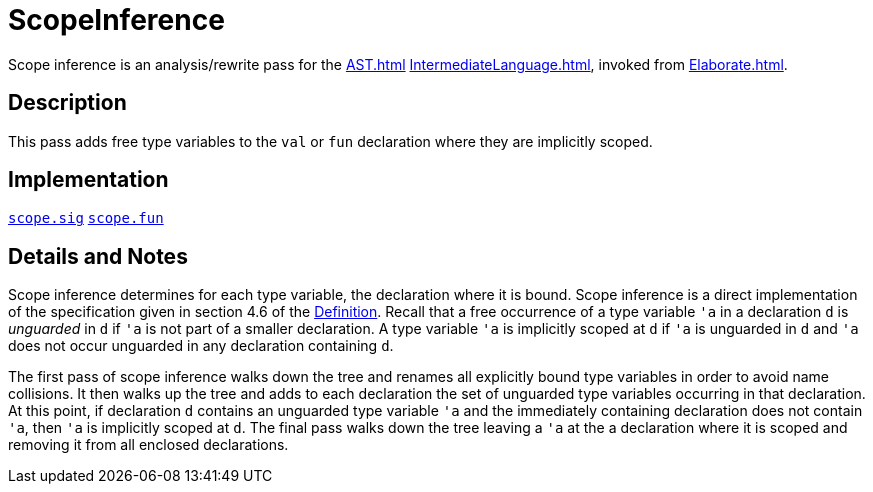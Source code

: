 = ScopeInference

Scope inference is an analysis/rewrite pass for the <<AST#>>
<<IntermediateLanguage#>>, invoked from <<Elaborate#>>.

== Description

This pass adds free type variables to the `val` or `fun`
declaration where they are implicitly scoped.

== Implementation

https://github.com/MLton/mlton/blob/master/mlton/elaborate/scope.sig[`scope.sig`]
https://github.com/MLton/mlton/blob/master/mlton/elaborate/scope.fun[`scope.fun`]

== Details and Notes

Scope inference determines for each type variable, the declaration
where it is bound.  Scope inference is a direct implementation of the
specification given in section 4.6 of the
<<DefinitionOfStandardML#,Definition>>.  Recall that a free occurrence
of a type variable `'a` in a declaration `d` is _unguarded_
in `d` if `'a` is not part of a smaller declaration.  A type
variable `'a` is implicitly scoped at `d` if `'a` is
unguarded in `d` and `'a` does not occur unguarded in any
declaration containing `d`.

The first pass of scope inference walks down the tree and renames all
explicitly bound type variables in order to avoid name collisions.  It
then walks up the tree and adds to each declaration the set of
unguarded type variables occurring in that declaration.  At this
point, if declaration `d` contains an unguarded type variable
`'a` and the immediately containing declaration does not contain
`'a`, then `'a` is implicitly scoped at `d`.  The final
pass walks down the tree leaving a `'a` at the a declaration where
it is scoped and removing it from all enclosed declarations.
